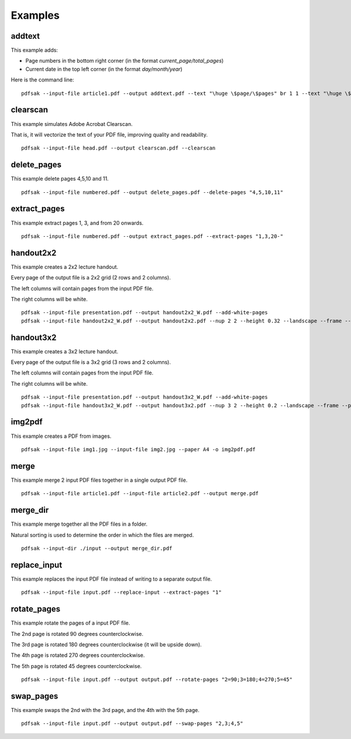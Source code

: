 Examples
========

addtext
-------

This example adds:

- Page numbers in the bottom right corner (in the format `current_page/total_pages`)
- Current date in the top left corner (in the format `day/month/year`)

Here is the command line:

::

    pdfsak --input-file article1.pdf --output addtext.pdf --text "\huge \$page/\$pages" br 1 1 --text "\huge \$day/\$month/\$year" tl 0 0

clearscan
---------

This example simulates Adobe Acrobat Clearscan.

That is, it will vectorize the text of your PDF file, improving quality and readability.

::

    pdfsak --input-file head.pdf --output clearscan.pdf --clearscan

delete_pages
------------

This example delete pages 4,5,10 and 11.

::

    pdfsak --input-file numbered.pdf --output delete_pages.pdf --delete-pages "4,5,10,11"

extract_pages
-------------

This example extract pages 1, 3, and from 20 onwards.

::

    pdfsak --input-file numbered.pdf --output extract_pages.pdf --extract-pages "1,3,20-"

handout2x2
----------

This example creates a 2x2 lecture handout.

Every page of the output file is a 2x2 grid (2 rows and 2 columns).

The left columns will contain pages from the input PDF file.

The right columns will be white.

::

    pdfsak --input-file presentation.pdf --output handout2x2_W.pdf --add-white-pages
    pdfsak --input-file handout2x2_W.pdf --output handout2x2.pdf --nup 2 2 --height 0.32 --landscape --frame --paper a4paper

handout3x2
----------

This example creates a 3x2 lecture handout.

Every page of the output file is a 3x2 grid (3 rows and 2 columns).

The left columns will contain pages from the input PDF file.

The right columns will be white.

::

    pdfsak --input-file presentation.pdf --output handout3x2_W.pdf --add-white-pages
    pdfsak --input-file handout3x2_W.pdf --output handout3x2.pdf --nup 3 2 --height 0.2 --landscape --frame --paper a4paper

img2pdf
-------

This example creates a PDF from images.

::

    pdfsak --input-file img1.jpg --input-file img2.jpg --paper A4 -o img2pdf.pdf

merge
-----

This example merge 2 input PDF files together in a single output PDF file.

::

    pdfsak --input-file article1.pdf --input-file article2.pdf --output merge.pdf

merge_dir
---------

This example merge together all the PDF files in a folder.

Natural sorting is used to determine the order in which the files are merged.

::

    pdfsak --input-dir ./input --output merge_dir.pdf

replace_input
-------------

This example replaces the input PDF file instead of writing to a separate output file.

::

    pdfsak --input-file input.pdf --replace-input --extract-pages "1"

rotate_pages
------------

This example rotate the pages of a input PDF file.

The 2nd page is rotated 90 degrees counterclockwise.

The 3rd page is rotated 180 degrees counterclockwise (it will be upside down).

The 4th page is rotated 270 degrees counterclockwise.

The 5th page is rotated 45 degrees counterclockwise.

::

   pdfsak --input-file input.pdf --output output.pdf --rotate-pages "2=90;3=180;4=270;5=45"

swap_pages
----------

This example swaps the 2nd with the 3rd page, and the 4th with the 5th page.

::

    pdfsak --input-file input.pdf --output output.pdf --swap-pages "2,3;4,5"
